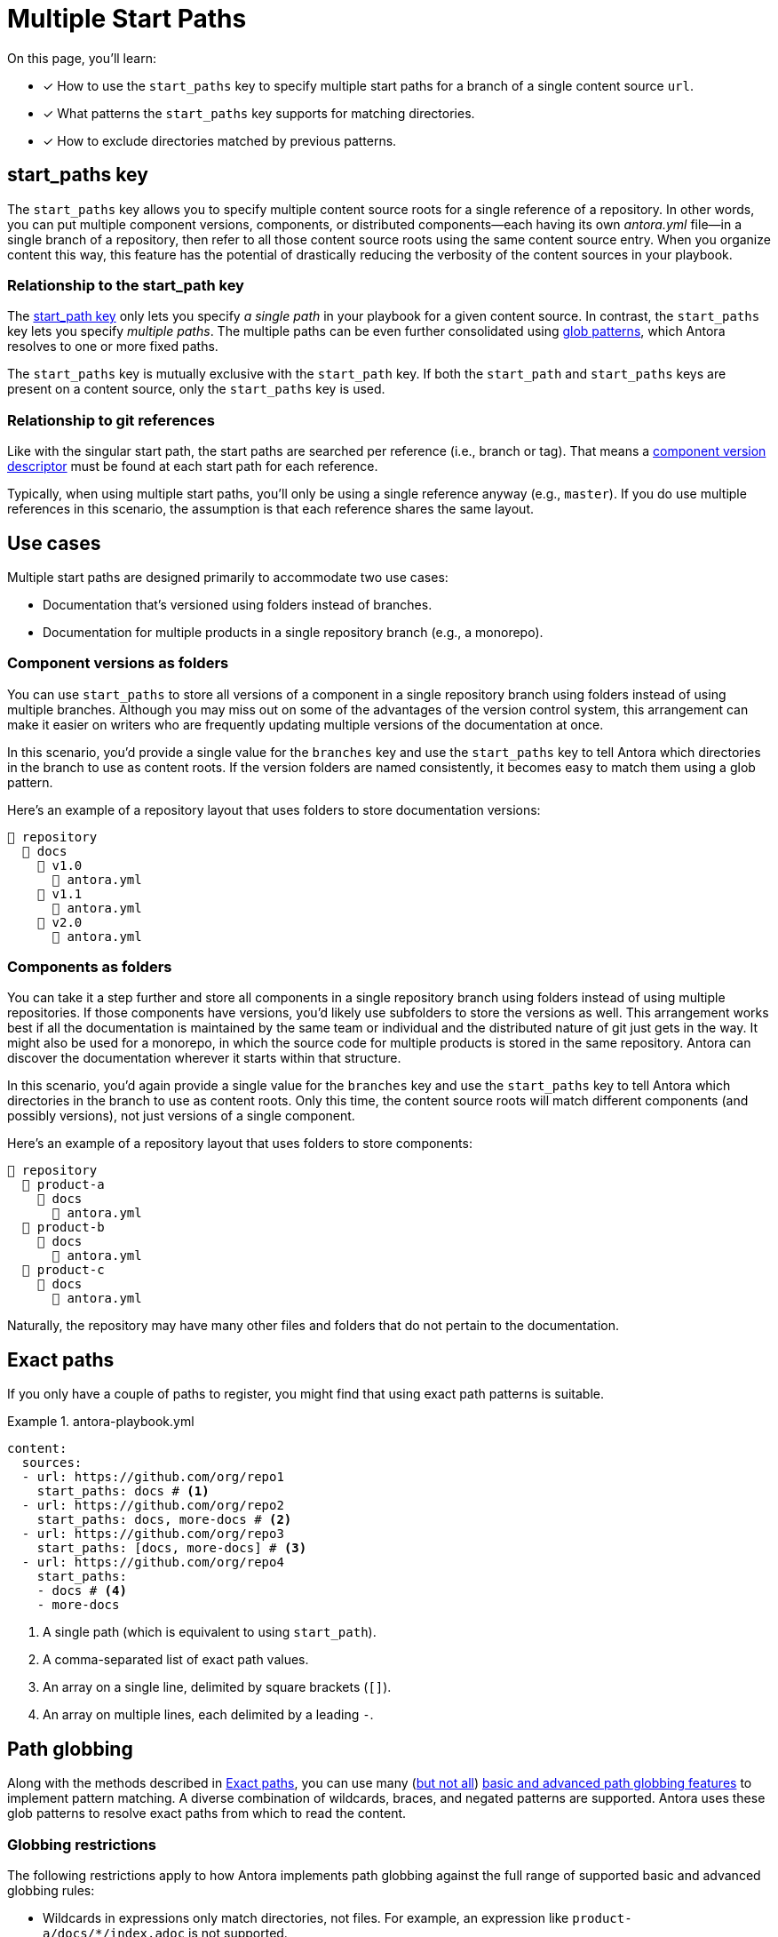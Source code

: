 = Multiple Start Paths
:listing-caption: Example
:xrefstyle: short
//The `start_paths` feature lets you register more than one Antora component version within a single repository.
//If one repository branch or tag contains multiple [.path]_antora.yml_ component descriptors, you can specify the multiple start paths for a single repository URL using the `start_paths` key.

On this page, you'll learn:

* [x] How to use the `start_paths` key to specify multiple start paths for a branch of a single content source `url`.
* [x] What patterns the `start_paths` key supports for matching directories.
* [x] How to exclude directories matched by previous patterns.

[#start-paths-key]
== start_paths key

The `start_paths` key allows you to specify multiple content source roots for a single reference of a repository.
In other words, you can put multiple component versions, components, or distributed components--each having its own [.path]_antora.yml_ file--in a single branch of a repository, then refer to all those content source roots using the same content source entry.
When you organize content this way, this feature has the potential of drastically reducing the verbosity of the content sources in your playbook.

=== Relationship to the start_path key

The xref:content-source-start-path.adoc[start_path key] only lets you specify _a single path_ in your playbook for a given content source.
In contrast, the `start_paths` key lets you specify _multiple paths_.
The multiple paths can be even further consolidated using https://en.wikipedia.org/wiki/Glob_(programming)[glob patterns^], which Antora resolves to one or more fixed paths.

The `start_paths` key is mutually exclusive with the `start_path` key.
If both the `start_path` and `start_paths` keys are present on a content source, only the `start_paths` key is used.

=== Relationship to git references

Like with the singular start path, the start paths are searched per reference (i.e., branch or tag).
That means a xref:ROOT:component-version-descriptor.adoc[component version descriptor] must be found at each start path for each reference.

Typically, when using multiple start paths, you'll only be using a single reference anyway (e.g., `master`).
If you do use multiple references in this scenario, the assumption is that each reference shares the same layout.

== Use cases

Multiple start paths are designed primarily to accommodate two use cases:

* Documentation that's versioned using folders instead of branches.
* Documentation for multiple products in a single repository branch (e.g., a monorepo).

=== Component versions as folders

You can use `start_paths` to store all versions of a component in a single repository branch using folders instead of using multiple branches.
Although you may miss out on some of the advantages of the version control system, this arrangement can make it easier on writers who are frequently updating multiple versions of the documentation at once.

In this scenario, you'd provide a single value for the `branches` key and use the `start_paths` key to tell Antora which directories in the branch to use as content roots.
If the version folders are named consistently, it becomes easy to match them using a glob pattern.

Here's an example of a repository layout that uses folders to store documentation versions:

[listing]
----
📒 repository
  📂 docs
    📂 v1.0
      📄 antora.yml
    📂 v1.1
      📄 antora.yml
    📂 v2.0
      📄 antora.yml
----

=== Components as folders

You can take it a step further and store all components in a single repository branch using folders instead of using multiple repositories.
If those components have versions, you'd likely use subfolders to store the versions as well.
This arrangement works best if all the documentation is maintained by the same team or individual and the distributed nature of git just gets in the way.
It might also be used for a monorepo, in which the source code for multiple products is stored in the same repository.
Antora can discover the documentation wherever it starts within that structure.

In this scenario, you'd again provide a single value for the `branches` key and use the `start_paths` key to tell Antora which directories in the branch to use as content roots.
Only this time, the content source roots will match different components (and possibly versions), not just versions of a single component.

Here's an example of a repository layout that uses folders to store components:

[listing]
----
📒 repository
  📂 product-a
    📂 docs
      📄 antora.yml
  📂 product-b
    📂 docs
      📄 antora.yml
  📂 product-c
    📂 docs
      📄 antora.yml
----

Naturally, the repository may have many other files and folders that do not pertain to the documentation.

[#exact-paths]
== Exact paths

If you only have a couple of paths to register, you might find that using exact path patterns is suitable.

.antora-playbook.yml
[source,yaml]
----
content:
  sources:
  - url: https://github.com/org/repo1
    start_paths: docs # <1>
  - url: https://github.com/org/repo2
    start_paths: docs, more-docs # <2>
  - url: https://github.com/org/repo3
    start_paths: [docs, more-docs] # <3>
  - url: https://github.com/org/repo4
    start_paths:
    - docs # <4>
    - more-docs
----
<1> A single path (which is equivalent to using `start_path`).
<2> A comma-separated list of exact path values.
<3> An array on a single line, delimited by square brackets (`+[]+`).
<4> An array on multiple lines, each delimited by a leading `-`.

[#path-globbing]
== Path globbing

Along with the methods described in <<exact-paths>>, you can use many (<<globbing-restrictions,but not all>>) https://github.com/micromatch/picomatch#globbing-features[basic and advanced path globbing features^] to implement pattern matching.
A diverse combination of wildcards, braces, and negated patterns are supported.
Antora uses these glob patterns to resolve exact paths from which to read the content.

[#globbing-restrictions]
=== Globbing restrictions

The following restrictions apply to how Antora implements path globbing against the full range of supported basic and advanced globbing rules:

* Wildcards in expressions only match directories, not files.
For example, an expression like `product-a/docs/*/index.adoc` is not supported.
* Brace expressions must have at least two entries, even if a wildcard is present.
For example, `+docs/product-{a*,b}+` is recognized as a brace expression, but not `+docs/product-{a*}+`.
* Single brace expressions that match multiple characters do not work when following a segment that contains a wildcard.
For example, `+*/v{0..99}+` matches the start path [.path]_product-a/v2_ but not [.path]_product-a/v99_.
Instead, use a nested brace expression for each length permutation, such as `+*/v{{1..9},{1..9}{0..9}}+`.
* Double globstar patterns such as `**/docs` are not supported.
A glob matches a single level in the hierarchy.

=== Wildcards

Wildcard matching reduces the number of values you need to assign to a `start_paths` key.
For instance, if you have multiple components stored in a branch, you could list them all in a comma-separated list like the one shown in <<ex-no-wildcard>>.

[#ex-no-wildcard]
.antora-playbook.yml
[source,yaml]
----
content:
  sources:
  - url: https://github.com/org/repo1
    branches: master
    start_paths: docs/product-a, docs/product-b, docs/product-c
----

Or, as shown in <<ex-wildcard>>, you could use a wildcard segment and reduce the number of values you need to declare.

[#ex-wildcard]
.antora-playbook.yml
[source,yaml]
----
content:
  sources:
  - url: https://github.com/org/repo1
    branches: master
    start_paths: docs/product-*
----

Wildcard matching offers the possiblity of registering new content source roots as you add them, providing you keep the pattern consistent.

=== Braces

Brace expressions can specify an explicit list of items separated by commas to expand (`docs/product-{a,b,c,f}`) or a range of items to expand (`docs/product-{a..f}`).
A brace expression *may not* consist of only a single item, even if that item contains a wildcard (e.g., `+docs/product-{a}+` and `docs/product-{a*}` are not brace expressions).

Brace expressions may be nested (e.g., `+docs-*/v{{1..9},{1..9}{0..9}+` matches the subfolders v1 through v99 of root folders that match the name docs-*).
In this case, each permutation for each nested brace expression is tested.

When you use braces in a `start_paths` value, all entries within the braces must exist when expanded (unless the segment is preceded by a wildcard segment).

If you specify `docs/product-{a,b}` as a `start_paths` value, the following paths must be present within the repository:

* [.path]_docs/product-a_
* [.path]_docs/product-b_

You can use a prefix in your file path before a brace expression to simplify what Antora checks for in the expression.

.antora-playbook.yml
[source,yaml]
----
content:
  sources:
  - url: https://github.com/org/repo1
    branches: master
    start_paths: docs/v{1..9}
----

You can also use wildcards in brace expressions to help expand values.

[#ex-wild-braces]
.antora-playbook.yml
[source,yaml]
----
content:
  sources:
  - url: https://github.com/org/repo1
    branches: master
    start_paths: docs/product-v{1*,2*}
----

The `start_paths` pattern in <<ex-wild-braces>> would match the following paths:

* docs/product-v1.1
* docs/product-v1.2
* docs/product-v1.2.1
* docs/product-v2.0
* docs/product-v2.1.1

=== Negated globs

Use negated patterns to exclude patterns previously matched.
This approach is useful if you want to match all directories except for those that match a certain pattern.

.antora-playbook.yml
[source,yaml]
----
content:
  sources:
  - url: https://github.com/org/repo1
    start_paths:
    - docs/user/*
    - docs/dev/*
    - !**/*-beta.* # <1>
----
<1> Negated path globbing patterns must follow any path inclusions, and must be declared after locations that have already been matched.

== Ignored directories

Hidden directories (i.e., directories that begin with `.`) are ignored by default.
To include them in a `start_paths` path globbing pattern, use a `+.*+` in the pattern.
For example, use `docs/.*-{a,b}` to include all hidden directories with the suffix of `-a` or `-b`.

== Optional matches

A non-wildcard segment that follows a wildcard segment is considered optional.
This exception is intended to simplify directory matching logic.

For example, `docs/product-*/client` would match [.path]_product-a/client_ but disregard [.path]_product-b_ if it does not contain a [.path]_client_ folder.

Another valid example would be `docs/product/*/client` where the `+*+` represents different version directories (v1.0, v1.1, etc) of client documentation.
If the [.path]_client_ folder does not exist in one of the version directories, Antora ignores it from a validation perspective.

If the final segment of a file path pattern contains an unmatched brace pattern, Antora treats it as optional from a validation perspective.

For example, `docs/product-*/{client,b2b}` will not fail validation if [.path]_docs/product-a/b2b_ is not present.
